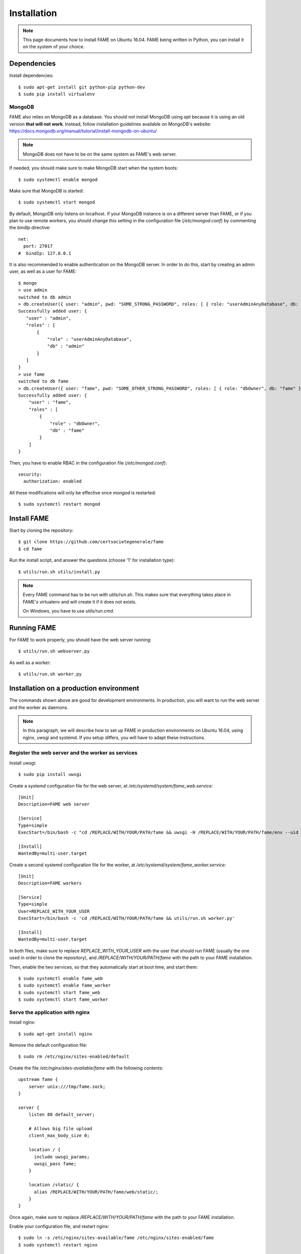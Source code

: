 ************
Installation
************

.. note::
    This page documents how to install FAME on Ubuntu 16.04. FAME being written in Python, you can install it on the system of your choice.

Dependencies
============

Install dependencies::

    $ sudo apt-get install git python-pip python-dev
    $ sudo pip install virtualenv

MongoDB
-------

FAME also relies on MongoDB as a database. You should not install MongoDB using `apt` because it is using an old version **that will not work**. Instead, follow installation guidelines available on MongoDB's website: https://docs.mongodb.org/manual/tutorial/install-mongodb-on-ubuntu/

.. note::
    MongoDB does not have to be on the same system as FAME's web server.

If needed, you should make sure to make MongoDB start when the system boots::

    $ sudo systemctl enable mongod

Make sure that MongoDB is started::

    $ sudo systemctl start mongod

By default, MongoDB only listens on localhost. If your MongoDB instance is on a different server than FAME, or if you plan to use remote workers, you should change this setting in the configuration file (`/etc/mongod.conf`) by commenting the `bindIp` directive::

    net:
      port: 27017
    #  bindIp: 127.0.0.1

It is also recommended to enable authentication on the MongoDB server. In order to do this, start by creating an admin user, as well as a user for FAME::

    $ mongo
    > use admin
    switched to db admin
    > db.createUser({ user: "admin", pwd: "SOME_STRONG_PASSWORD", roles: [ { role: "userAdminAnyDatabase", db: "admin" } ] })
    Successfully added user: {
       "user" : "admin",
       "roles" : [
           {
               "role" : "userAdminAnyDatabase",
               "db" : "admin"
           }
       ]
    }
    > use fame
    switched to db fame
    > db.createUser({ user: "fame", pwd: "SOME_OTHER_STRONG_PASSWORD", roles: [ { role: "dbOwner", db: "fame" } ] })
    Successfully added user: {
        "user" : "fame",
        "roles" : [
            {
                "role" : "dbOwner",
                "db" : "fame"
            }
        ]
    }

Then, you have to enable RBAC in the configuration file (`/etc/mongod.conf`)::

    security:
      authorization: enabled

All these modifications will only be effective once `mongod` is restarted::

    $ sudo systemctl restart mongod

Install FAME
============

Start by cloning the repository::

    $ git clone https://github.com/certsocietegenerale/fame
    $ cd fame

Run the install script, and answer the questions (choose '1' for installation type)::

    $ utils/run.sh utils/install.py

.. note::
    Every FAME command has to be run with `utils/run.sh`. This makes sure that everything takes place in FAME's virtualenv and will create it if it does not exists.

    On Windows, you have to use `utils/run.cmd`.

Running FAME
============

For FAME to work properly, you should have the web server running::

    $ utils/run.sh webserver.py

As well as a worker::

    $ utils/run.sh worker.py

Installation on a production environment
========================================

The commands shown above are good for development environments. In production, you will want to run the web server and the worker as daemons.

.. note::
    In this paragraph, we will describe how to set up FAME in production environments on Ubuntu 16.04, using nginx, uwsgi and systemd. If you setup differs, you will have to adapt these instructions.

Register the web server and the worker as services
--------------------------------------------------

Install uwsgi::

    $ sudo pip install uwsgi

Create a systemd configuration file for the web server, at `/etc/systemd/system/fame_web.service`::

    [Unit]
    Description=FAME web server

    [Service]
    Type=simple
    ExecStart=/bin/bash -c "cd /REPLACE/WITH/YOUR/PATH/fame && uwsgi -H /REPLACE/WITH/YOUR/PATH/fame/env --uid REPLACE_WITH_YOUR_USER --gid REPLACE_WITH_YOUR_USER --socket /tmp/fame.sock --chmod-socket=660 --chown-socket REPLACE_WITH_YOUR_USER:www-data -w webserver --callable app"

    [Install]
    WantedBy=multi-user.target

Create a second systemd configuration file for the worker, at `/etc/systemd/system/fame_worker.service`::

    [Unit]
    Description=FAME workers

    [Service]
    Type=simple
    User=REPLACE_WITH_YOUR_USER
    ExecStart=/bin/bash -c 'cd /REPLACE/WITH/YOUR/PATH/fame && utils/run.sh worker.py'

    [Install]
    WantedBy=multi-user.target

In both files, make sure to replace `REPLACE_WITH_YOUR_USER` with the user that should run FAME (usually the one used in order to clone the repository), and `/REPLACE/WITH/YOUR/PATH/fame` with the path to your FAME installation.

Then, enable the two services, so that they automatically start at boot time, and start them::

    $ sudo systemctl enable fame_web
    $ sudo systemctl enable fame_worker
    $ sudo systemctl start fame_web
    $ sudo systemctl start fame_worker


Serve the application with nginx
--------------------------------

Install nginx::

    $ sudo apt-get install nginx

Remove the default configuration file::

    $ sudo rm /etc/nginx/sites-enabled/default

Create the file `/etc/nginx/sites-available/fame` with the following contents::

    upstream fame {
        server unix:///tmp/fame.sock;
    }

    server {
        listen 80 default_server;

        # Allows big file upload
        client_max_body_size 0;

        location / {
          include uwsgi_params;
          uwsgi_pass fame;
        }

        location /static/ {
          alias /REPLACE/WITH/YOUR/PATH/fame/web/static/;
        }
    }

Once again, make sure to replace `/REPLACE/WITH/YOUR/PATH/fame` with the path to your FAME installation.

Enable your configuration file, and restart nginx::

    $ sudo ln -s /etc/nginx/sites-available/fame /etc/nginx/sites-enabled/fame
    $ sudo systemctl restart nginx

Accessing FAME
==============

If you followed instruction in order to install FAME in production, you should now be able to access FAME at http://DOMAIN_OR_IP/.

Otherwise, the development version should be available at http://DOMAIN_OR_IP:4200/.

You can now follow the :ref:`admin`.

Installing a remote worker
==========================

FAME can have as many workers as you want. This can be useful in order to analyze more malware at the same time, or to have different capabilities (for example, a Windows worker could use different tools).

The installation process for a remote worker is the same, with less steps. You can only add a remote worker if you already have a working FAME installation.

Install dependencies::

    $ sudo apt-get install git python-pip
    $ sudo pip install virtualenv

Clone the repository::

    $ git clone https://github.com/certsocietegenerale/fame
    $ cd fame

Run the install script, and answer the questions (choose '2' for installation type)::

    $ utils/run.sh utils/install.py

You can now start your worker::

    $ utils/run.sh utils/worker.py

In production environments, you can use the same systemd configuration file detailed above.

You might want to have a look at the worker's documentation (FIX LINK) if you want to customize your setup (for example in order to use different queues).

Installing on Windows
=====================

When installing on Windows, install the following dependencies:

* Python 2.7 (https://www.python.org/)
* Git (https://git-scm.com/download/win)

You can then follow the same installation instructions::

    > pip install virtualenv
    > git clone https://github.com/certsocietegenerale/fame
    > cd fame
    > utils\run.cmd utils\install.py

Before starting FAME, make sure to follow the specific installation instructions for `python-magic` on Windows (https://github.com/ahupp/python-magic#dependencies). The three DLLs should be on your PATH (you can directly put them in the `fame` directory if you want).

Isolated Processing Modules
===========================

Some modules (that inherit from ``IsolatedProcessingModule``) require the use of Virtual Machines to work properly. You will recognize these modules by the fact that they are asking for virtualization information in their configuration.

Here is how you can create a Virtual Machine that will work with these modules:

* Use virtualization software that has a ``VirtualizationModule`` (FAME currently has support for Virtualbox and KVM).
* Install the operating system of your choice (verify the module's requirements in the module's README).
* Install Python 2.7.
* Install flask (``pip install flask``).
* Configure networking. You have two options:
    * Use NAT. If you do, you have to make sure to enable port forwarding so that port 4242 inside the guest is mapped to a port of your choice on the host. This port should then be specified in the module's configuration.
    * Use Host-Only. If you do, make sure to set a static IP address and specify this IP address in the module's configuration.
* Make sure to install module's dependencies (see module's README for instructions).
* Copy FAME's agent (in ``agent/agent.py``) on the system.
* Make sure the agent is running.
* Create a snapshot. You have to put the snapshot name in the module's configuration.

.. note::
    Depending on what you are trying to do, your Virtual Machine might need some hardening in order for malware to properly execute. These steps are not described here.


Updating FAME
=============

When you want to update your instance, you can use the following command::

    $ utils/run.sh utils/update.py

Then, do not forget to restart the webserver and worker for changes to be effective. On a production environment, this would be done with the following commands::

    $ sudo systemctl restart fame_web
    $ sudo systemctl restart fame_worker
